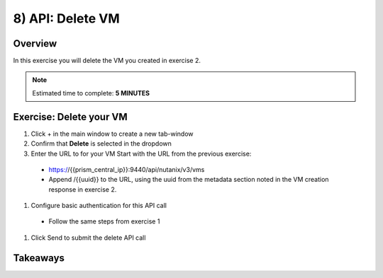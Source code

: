 .. _api_delete_vm:

----------------------
8) API: Delete VM
----------------------

Overview
++++++++

In this exercise you will delete the VM you created in exercise 2.

.. note::

  Estimated time to complete: **5 MINUTES**



Exercise: Delete your VM
++++++++++++++++++++++++++++++

#. Click + in the main window to create a new tab-window
#. Confirm that **Delete** is selected in the dropdown
#. Enter the URL to for your VM Start with the URL from the previous exercise:
 - https://{{prism_central_ip}}:9440/api/nutanix/v3/vms
 - Append /{{uuid}} to the URL, using the uuid from the metadata section noted in the VM creation response in exercise 2.
#. Configure basic authentication for this API call
 - Follow the same steps from exercise 1
#. Click Send to submit the delete API call



Takeaways
+++++++++
